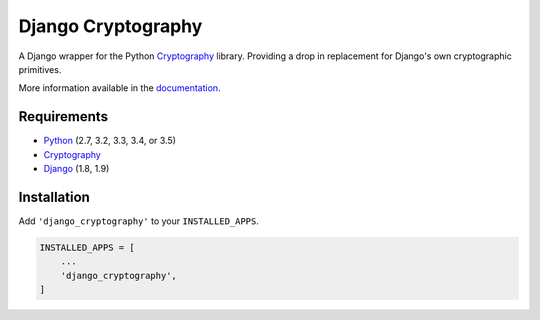 Django Cryptography
===================

A Django wrapper for the Python Cryptography_ library. Providing a
drop in replacement for Django's own cryptographic primitives.

More information available in the documentation_.

Requirements
------------

* Python_ (2.7, 3.2, 3.3, 3.4, or 3.5)
* Cryptography_
* Django_ (1.8, 1.9)

Installation
------------

Add ``'django_cryptography'`` to your ``INSTALLED_APPS``.

.. code-block:: python

   INSTALLED_APPS = [
       ...
       'django_cryptography',
   ]

.. _Cryptography: https://cryptography.io/
.. _Django: https://www.djangoproject.com/
.. _Python: https://www.python.org/
.. _documentation: https://django-cryptography.readthedocs.org/en/latest/
